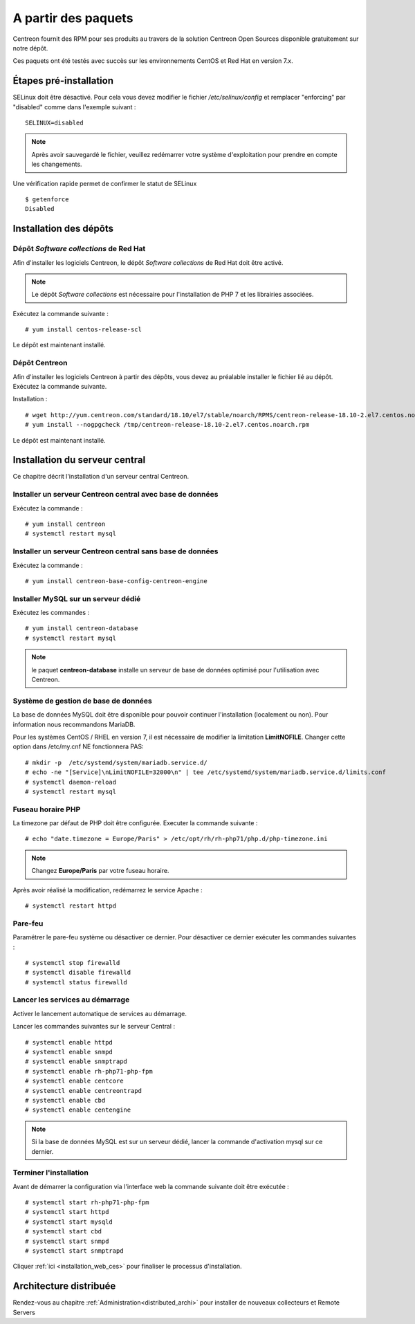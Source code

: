 .. _install_from_packages:

====================
A partir des paquets
====================

Centreon fournit des RPM pour ses produits au travers de la solution Centreon
Open Sources disponible gratuitement sur notre dépôt.

Ces paquets ont été testés avec succès sur les environnements CentOS et
Red Hat en version 7.x.

***********************
Étapes pré-installation
***********************

SELinux doit être désactivé. Pour cela vous devez modifier le fichier */etc/selinux/config*
et remplacer "enforcing" par "disabled" comme dans l'exemple suivant : ::

    SELINUX=disabled

.. note::
    Après avoir sauvegardé le fichier, veuillez redémarrer votre système
    d'exploitation pour prendre en compte les changements.

Une vérification rapide permet de confirmer le statut de SELinux ::

    $ getenforce
    Disabled

***********************
Installation des dépôts
***********************

Dépôt *Software collections* de Red Hat
---------------------------------------

Afin d'installer les logiciels Centreon, le dépôt *Software collections* de Red Hat doit être activé.

.. note::
    Le dépôt *Software collections* est nécessaire pour l'installation de PHP
    7 et les librairies associées.

Exécutez la commande suivante : ::

    # yum install centos-release-scl

Le dépôt est maintenant installé.

Dépôt Centreon
--------------

Afin d'installer les logiciels Centreon à partir des dépôts, vous devez au
préalable installer le fichier lié au dépôt. Exécutez la commande suivante. 

Installation : ::

    # wget http://yum.centreon.com/standard/18.10/el7/stable/noarch/RPMS/centreon-release-18.10-2.el7.centos.noarch.rpm -O /tmp/centreon-release-18.10-2.el7.centos.noarch.rpm
    # yum install --nogpgcheck /tmp/centreon-release-18.10-2.el7.centos.noarch.rpm

Le dépôt est maintenant installé.

*******************************
Installation du serveur central
*******************************

Ce chapitre décrit l'installation d'un serveur central Centreon.

Installer un serveur Centreon central avec base de données
----------------------------------------------------------

Exécutez la commande : ::

  # yum install centreon
  # systemctl restart mysql

Installer un serveur Centreon central sans base de données
----------------------------------------------------------

Exécutez la commande : ::

  # yum install centreon-base-config-centreon-engine

Installer MySQL sur un serveur dédié
------------------------------------

Exécutez les commandes : ::

  # yum install centreon-database
  # systemctl restart mysql

.. note::
    le paquet **centreon-database** installe un serveur de base de données optimisé pour l'utilisation avec Centreon.

Système de gestion de base de données
-------------------------------------

La base de données MySQL doit être disponible pour pouvoir continuer l'installation
(localement ou non). Pour information nous recommandons MariaDB.

Pour les systèmes CentOS / RHEL en version 7, il est nécessaire de modifier
la limitation **LimitNOFILE**. Changer cette option dans /etc/my.cnf NE
fonctionnera PAS: ::

    # mkdir -p  /etc/systemd/system/mariadb.service.d/
    # echo -ne "[Service]\nLimitNOFILE=32000\n" | tee /etc/systemd/system/mariadb.service.d/limits.conf
    # systemctl daemon-reload
    # systemctl restart mysql

Fuseau horaire PHP
------------------

La timezone par défaut de PHP doit être configurée. Executer la commande suivante : ::

    # echo "date.timezone = Europe/Paris" > /etc/opt/rh/rh-php71/php.d/php-timezone.ini

.. note::
    Changez **Europe/Paris** par votre fuseau horaire.

Après avoir réalisé la modification, redémarrez le service Apache : ::

    # systemctl restart httpd

Pare-feu
--------

Paramétrer le pare-feu système ou désactiver ce dernier. Pour désactiver ce
dernier exécuter les commandes suivantes : ::

    # systemctl stop firewalld
    # systemctl disable firewalld
    # systemctl status firewalld

Lancer les services au démarrage
--------------------------------

Activer le lancement automatique de services au démarrage.

Lancer les commandes suivantes sur le serveur Central : ::

    # systemctl enable httpd
    # systemctl enable snmpd
    # systemctl enable snmptrapd
    # systemctl enable rh-php71-php-fpm
    # systemctl enable centcore
    # systemctl enable centreontrapd
    # systemctl enable cbd
    # systemctl enable centengine

.. note::
    Si la base de données MySQL est sur un serveur dédié, lancer la commande
    d'activation mysql sur ce dernier.

Terminer l'installation
-----------------------

Avant de démarrer la configuration via l'interface web la commande suivante
doit être exécutée : ::

    # systemctl start rh-php71-php-fpm
    # systemctl start httpd
    # systemctl start mysqld
    # systemctl start cbd
    # systemctl start snmpd
    # systemctl start snmptrapd

Cliquer :ref:`ici <installation_web_ces>` pour finaliser le processus d'installation.

************************
Architecture distribuée
************************

Rendez-vous au chapitre :ref:`Administration<distributed_archi>` pour installer
de nouveaux collecteurs et Remote Servers
